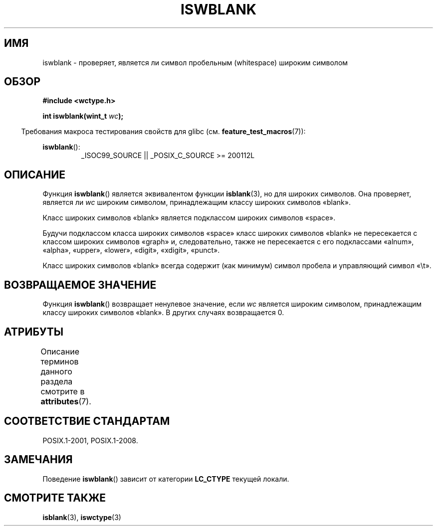 .\" -*- mode: troff; coding: UTF-8 -*-
.\" Copyright (c) Bruno Haible <haible@clisp.cons.org>
.\"
.\" %%%LICENSE_START(GPLv2+_DOC_ONEPARA)
.\" This is free documentation; you can redistribute it and/or
.\" modify it under the terms of the GNU General Public License as
.\" published by the Free Software Foundation; either version 2 of
.\" the License, or (at your option) any later version.
.\" %%%LICENSE_END
.\"
.\" References consulted:
.\"   GNU glibc-2 source code and manual
.\"   Dinkumware C library reference http://www.dinkumware.com/
.\"   OpenGroup's Single UNIX specification http://www.UNIX-systems.org/online.html
.\"   ISO/IEC 9899:1999
.\"
.\"*******************************************************************
.\"
.\" This file was generated with po4a. Translate the source file.
.\"
.\"*******************************************************************
.TH ISWBLANK 3 2019\-03\-06 GNU "Руководство программиста Linux"
.SH ИМЯ
iswblank \- проверяет, является ли символ пробельным (whitespace) широким
символом
.SH ОБЗОР
.nf
\fB#include <wctype.h>\fP
.PP
\fBint iswblank(wint_t \fP\fIwc\fP\fB);\fP
.fi
.PP
.in -4n
Требования макроса тестирования свойств для glibc
(см. \fBfeature_test_macros\fP(7)):
.in
.PP
.ad l
\fBiswblank\fP():
.RS
_ISOC99_SOURCE || _POSIX_C_SOURCE\ >=\ 200112L
.RE
.ad
.SH ОПИСАНИЕ
Функция \fBiswblank\fP() является эквивалентом функции \fBisblank\fP(3), но для
широких символов. Она проверяет, является ли \fIwc\fP широким символом,
принадлежащим классу широких символов «blank».
.PP
Класс широких символов «blank» является подклассом широких символов «space».
.PP
Будучи подклассом класса широких символов «space» класс широких символов
«blank» не пересекается с классом широких символов «graph» и, следовательно,
также не пересекается с его подклассами «alnum», «alpha», «upper», «lower»,
«digit», «xdigit», «punct».
.PP
Класс широких символов «blank» всегда содержит (как минимум) символ пробела
и управляющий символ «\et».
.SH "ВОЗВРАЩАЕМОЕ ЗНАЧЕНИЕ"
Функция \fBiswblank\fP() возвращает ненулевое значение, если \fIwc\fP является
широким символом, принадлежащим классу широких символов «blank». В других
случаях возвращается 0.
.SH АТРИБУТЫ
Описание терминов данного раздела смотрите в \fBattributes\fP(7).
.TS
allbox;
lb lb lb
l l l.
Интерфейс	Атрибут	Значение
T{
\fBiswblank\fP()
T}	Безвредность в нитях	MT\-Safe locale
.TE
.SH "СООТВЕТСТВИЕ СТАНДАРТАМ"
POSIX.1\-2001, POSIX.1\-2008.
.SH ЗАМЕЧАНИЯ
Поведение \fBiswblank\fP() зависит от категории \fBLC_CTYPE\fP текущей локали.
.SH "СМОТРИТЕ ТАКЖЕ"
\fBisblank\fP(3), \fBiswctype\fP(3)
